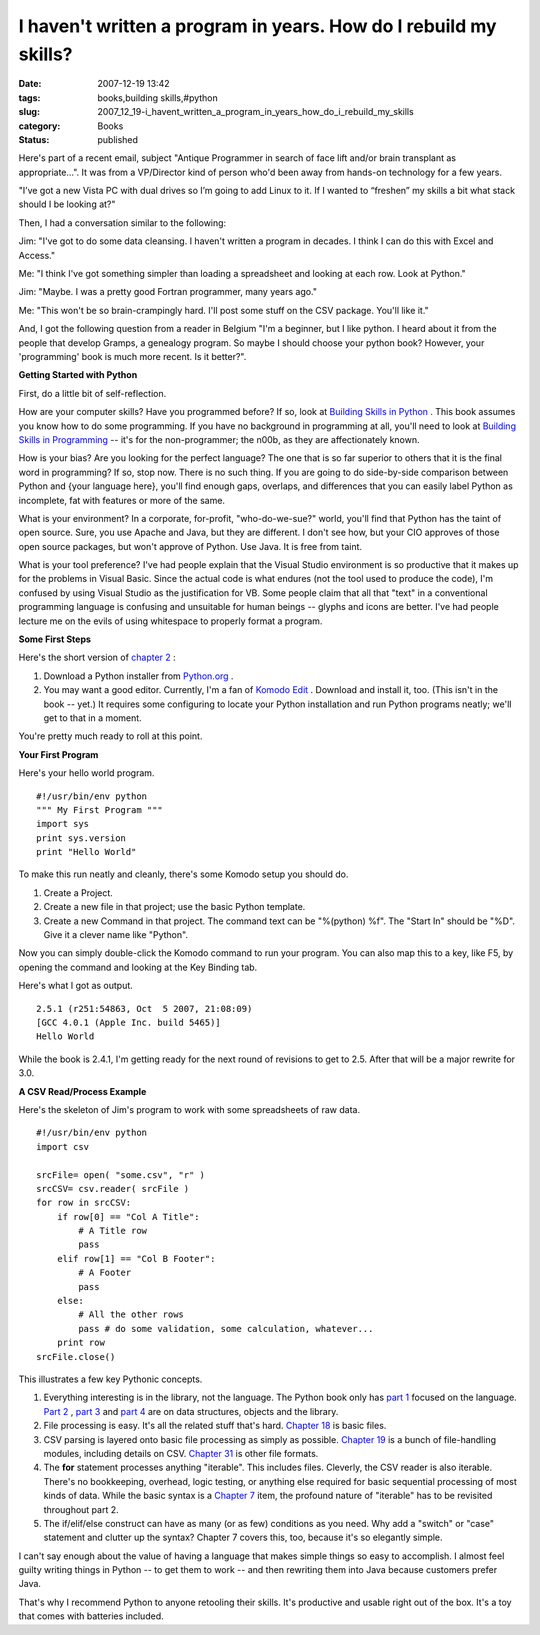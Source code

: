 I haven't written a program in years.  How do I rebuild my skills?
==================================================================

:date: 2007-12-19 13:42
:tags: books,building skills,#python
:slug: 2007_12_19-i_havent_written_a_program_in_years_how_do_i_rebuild_my_skills
:category: Books
:status: published







Here's part of a recent email, subject "Antique Programmer in search of face lift and/or brain transplant as appropriate...".  It was from a VP/Director kind of person who'd been away from hands-on technology for a few years.



"I’ve got a new Vista PC with dual drives so I’m going to add Linux to it. If I wanted to “freshen” my skills a bit what stack should I be looking at?"



Then, I had a conversation similar to the following:



Jim: "I've got to do some data cleansing.  I haven't written a program in decades.  I think I can do this with Excel and Access."



Me: "I think I've got something simpler than loading a spreadsheet and looking at each row.  Look at Python."



Jim: "Maybe.  I was a pretty good Fortran programmer, many years ago."



Me: "This won't be so brain-crampingly hard.  I'll post some stuff on the CSV package.  You'll like it."



And, I got the following question from a reader in Belgium "I'm a beginner, but I like python. I heard about it from the people that develop Gramps, a genealogy program. So maybe I should choose your python book? However, your 'programming' book is much more recent. Is it better?".



:strong:`Getting Started with Python` 



First, do a little bit of self-reflection.



How are your computer skills?  Have you programmed before?  If so, look at `Building Skills in Python <http://www.itmaybeahack.com/homepage/books/python.html>`_ .  This book assumes you know how to do some programming.   If you have no background in programming at all, you'll need to look at `Building Skills in Programming <http://www.itmaybeahack.com/homepage/books/nonprogrammer.html>`_  -- it's for the non-programmer; the n00b, as they are affectionately known.



How is your bias?  Are you looking for the perfect language?  The one that is so far superior to others that it is the final word in programming?  If so, stop now.  There is no such thing.  If you are going to do side-by-side comparison between Python and {your language here}, you'll find enough gaps, overlaps, and differences that you can easily label Python as incomplete, fat with features or more of the same.  



What is your environment?  In a corporate, for-profit, "who-do-we-sue?" world, you'll find that Python has the taint of open source.  Sure, you use Apache and Java, but they are different.  I don't see how, but your CIO approves of those open source packages, but won't approve of Python.  Use Java.  It is free from taint.



What is your tool preference?  I've had people explain that the Visual Studio environment is so productive that it makes up for the problems in Visual Basic.  Since the actual code is what endures (not the tool used to produce the code), I'm confused by using Visual Studio as the justification for VB.  Some people claim that all that "text" in a conventional programming language is confusing and unsuitable for human beings -- glyphs and icons are better.  I've had people lecture me on the evils of using whitespace to properly format a program.  



:strong:`Some First Steps` 



Here's the short version of `chapter 2 <http://www.itmaybeahack.com/homepage/books/python/htmlchunks/ch02.html>`_ :



1.  Download a Python installer from `Python.org <http://www.python.org>`_ .

#.  You may want a good editor.  Currently, I'm a fan of `Komodo Edit <http://www.activestate.com/Products/komodo_edit/>`_ .  Download and install it, too.  (This isn't in the book -- yet.)  It requires some configuring to locate your Python installation and run Python programs neatly; we'll get to that in a moment.



You're pretty much ready to roll at this point.



:strong:`Your First Program` 



Here's your hello world program.

..  code:

::

    #!/usr/bin/env python
    """ My First Program """
    import sys
    print sys.version
    print "Hello World"






To make this run neatly and cleanly, there's some Komodo setup you should do.




1.  Create a Project.




2.  Create a new file in that project; use the basic Python template.




3.  Create a new Command in that project.  The command text can be "%(python) %f".  The "Start In" should be  "%D".  Give it a clever name like "Python".




Now you can simply double-click the Komodo command to run your program.  You can also map this to a key, like F5, by opening the command and looking at the Key Binding tab.




Here's what I got as output.




..  code:

::

    2.5.1 (r251:54863, Oct  5 2007, 21:08:09)
    [GCC 4.0.1 (Apple Inc. build 5465)]
    Hello World





While the book is 2.4.1, I'm getting ready for the next round of revisions to get to 2.5.  After that will be a major rewrite for 3.0.



:strong:`A CSV Read/Process Example` 



Here's the skeleton of Jim's program to work with some spreadsheets of raw data.

..  code:

::

    #!/usr/bin/env python
    import csv
    
    srcFile= open( "some.csv", "r" )
    srcCSV= csv.reader( srcFile )
    for row in srcCSV:
        if row[0] == "Col A Title":
            # A Title row
            pass
        elif row[1] == "Col B Footer":
            # A Footer
            pass
        else:
            # All the other rows
            pass # do some validation, some calculation, whatever...
        print row
    srcFile.close()





This illustrates a few key Pythonic concepts.



1.  Everything interesting is in the library, not the language.  The Python book only has `part 1 <http://www.itmaybeahack.com/homepage/books/python/htmlchunks/pt01.html>`_  focused on the language.  `Part 2 <http://www.itmaybeahack.com/homepage/books/python/htmlchunks/pt02.html>`_ , `part 3 <http://www.itmaybeahack.com/homepage/books/python/htmlchunks/pt03.html>`_  and `part 4 <http://www.itmaybeahack.com/homepage/books/python/htmlchunks/pt04.html>`_  are on data structures, objects and the library.

#.  File processing is easy.  It's all the related stuff that's hard.  `Chapter 18 <http://www.itmaybeahack.com/homepage/books/python/htmlchunks/ch18.html>`_  is basic files.

#.  CSV parsing is layered onto basic file processing as simply as possible.  `Chapter 19 <http://www.itmaybeahack.com/homepage/books/python/htmlchunks/ch19.html>`_  is a bunch of file-handling modules, including details on CSV.    `Chapter 31 <http://www.itmaybeahack.com/homepage/books/python/htmlchunks/ch31.html>`_  is other file formats.

#.  The :strong:`for`  statement processes anything "iterable".  This includes files.  Cleverly, the CSV reader is also iterable.  There's no bookkeeping, overhead, logic testing, or anything else required for basic sequential processing of most kinds of data.  While the basic syntax is a `Chapter 7 <http://www.itmaybeahack.com/homepage/books/python/htmlchunks/ch07.html>`_  item, the profound nature of "iterable" has to be revisited throughout part 2.

#.  The if/elif/else construct can have as many (or as few) conditions as you need.  Why add a "switch" or "case" statement and clutter up the syntax?  Chapter 7 covers this, too, because it's so elegantly simple.




I can't say enough about the value of having a language that makes simple things so easy to accomplish.  I almost feel guilty writing things in Python -- to get them to work -- and then rewriting them into Java because customers prefer Java.  




That's why I recommend Python to anyone retooling their skills.  It's productive and usable right out of the box.  It's a toy that comes with batteries included.













